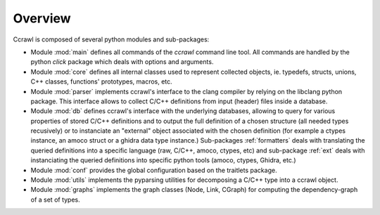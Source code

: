 Overview
========

Ccrawl is composed of several python modules and sub-packages:

- Module :mod:`main` defines all commands of the *ccrawl* command line tool. All commands
  are handled by the python *click* package which deals with options and arguments.

- Module :mod:`core` defines all internal classes used to represent collected objects,
  ie. typedefs, structs, unions, C++ classes, functions' prototypes, macros, etc.

- Module :mod:`parser` implements ccrawl's interface to the clang compiler by relying
  on the libclang python package. This interface allows to collect C/C++ definitions
  from input (header) files inside a database.

- Module :mod:`db` defines ccrawl's interface with the underlying databases, allowing to
  query for various properties of stored C/C++ definitions and to output the full definition
  of a chosen structure (all needed types recusively) or to instanciate an "external"
  object associated with the chosen definition (for example a ctypes instance, an amoco struct
  or a ghidra data type instance.) Sub-packages :ref:`formatters` deals with translating the
  queried definitions into a specific language (raw, C/C++, amoco, ctypes, etc) and
  sub-package :ref:`ext` deals with instanciating the queried definitions into specific
  python tools (amoco, ctypes, Ghidra, etc.)

- Module :mod:`conf` provides the global configuration based on the traitlets package.

- Module :mod:`utils` implements the pyparsing utilities for
  decomposing a C/C++ type into a ccrawl object.

- Module :mod:`graphs` implements the graph classes (Node, Link, CGraph) for computing the
  dependency-graph of a set of types.
